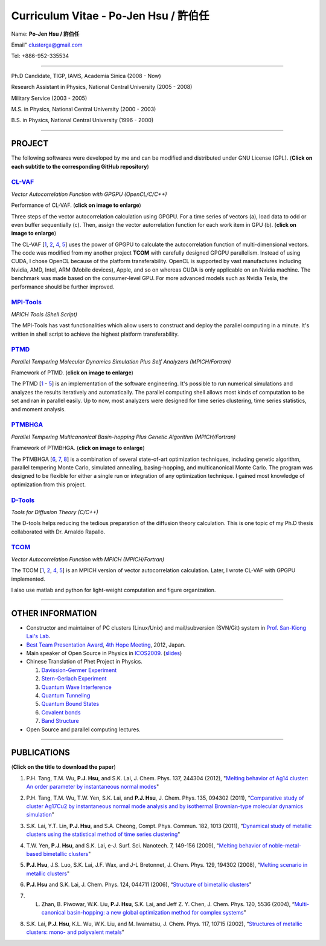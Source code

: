 .. title: Curriculum Vitae (許伯任)
.. slug: cv
.. date: 2013-04-21 15:23:46
.. tags: 
.. link: 
.. description: Created at 2013-04-19 13:19:53

.. 請記得加上slug，會以slug名稱產生副檔名為.html的文章
.. 同時，別忘了加上tags喔!

*********************************************
Curriculum Vitae - Po-Jen Hsu / 許伯任
*********************************************

.. 文章起始CONTACT INFORMATION

Name: **Po-Jen Hsu / 許伯任**

Email"   clusterga@gmail.com

Tel:     +886-952-335534

__________________________________________________

Ph.D Candidate, TIGP, IAMS, Academia Sinica (2008 - Now)

Research Assistant in Physics, National Central University (2005 - 2008)

Military Service (2003 - 2005) 

M.S. in Physics, National Central University (2000 - 2003)

B.S. in Physics, National Central University (1996 - 2000)

___________________________________________________

PROJECT 
-------

The following softwares were developed by me and can be modified and distributed under GNU License (GPL). (**Click on each subtitle to the corresponding GitHub repository**) 

`CL-VAF`_
~~~~~~~~~~~

*Vector Autocorrelation Function with GPGPU (OpenCL/C/C++)*

.. image:: ../../arch_2013/files_2013/cv/gpu_performance.png
   :width: 360
   :target: ../../arch_2013/files_2013/cv/gpu_performance.png

Performance of CL-VAF. (**click on image to enlarge**)

.. image:: ../../arch_2013/files_2013/cv/clvaf.png
   :width: 360
   :target: ../..//arch_2013/files_2013/cv/clvaf.png

Three steps of the vector autocorrelation calculation using GPGPU. For a time series of vectors (a), load data to odd or even buffer sequentially (c). Then, assign the vector autorrelation function for each work item in GPU (b). (**click on image to enlarge**)

The CL-VAF [`1`_, `2`_, `4`_, `5`_] uses the power of GPGPU to calculate the autocorrelation function of multi-dimensional vectors. The code was modified from my another project **TCOM** with carefully designed GPGPU parallelism. Instead of using CUDA, I chose OpenCL because of the platform transferability. OpenCL is supported by vast manufactures including Nvidia, AMD, Intel, ARM (Mobile devices), Apple, and so on whereas CUDA is only applicable on an Nvidia machine. The benchmark was made based on the consumer-level GPU. For more advanced models such as Nvidia Tesla, the performance should be further improved.

`MPI-Tools`_
~~~~~~~~~~~~~~

*MPICH Tools (Shell Script)*

The MPI-Tools has vast functionalities which allow users to construct and deploy the parallel computing in a minute. It's written in shell script to achieve the highest platform transferability.

`PTMD`_
~~~~~~~~~~

*Parallel Tempering Molecular Dynamics Simulation Plus Self Analyzers (MPICH/Fortran)*

.. image:: ../../arch_2013/files_2013/cv/ptmd.png
   :width: 360
   :target: ../../arch_2013/files_2013/cv/ptmd.png

Framework of PTMD. (**click on image to enlarge**)

The PTMD [`1`_ - `5`_] is an implementation of the software engineering. It's possible to  run numerical simulations and analyzes the results iteratively and automatically. The parallel computing shell allows most kinds of computation to be set and ran in parallel easily. Up to now, most analyzers were designed for time series clustering, time series statistics, and moment analysis.

`PTMBHGA`_
~~~~~~~~~~~~

*Parallel Tempering Multicanonical Basin-hopping Plus Genetic Algorithm (MPICH/Fortran)*

.. image:: ../../arch_2013/files_2013/cv/ptmbhga.png
   :width: 360
   :target: ../../arch_2013/files_2013/cv/ptmbhga.png

Framework of PTMBHGA. (**click on image to enlarge**)

The PTMBHGA [`6`_, `7`_, `8`_] is a combination of several state-of-art optimization techniques, including genetic algorithm, parallel tempering Monte Carlo, simulated annealing, basing-hopping, and multicanonical Monte Carlo. The program was designed to be flexible for either a single run  or integration of any optimization technique. I gained most knowledge of optimization from this project.


`D-Tools`_
~~~~~~~~~~~~~~

*Tools for Diffusion Theory (C/C++)*

The D-tools helps reducing the tedious preparation of the diffusion theory calculation. This is one topic of my Ph.D thesis collaborated with Dr. Arnaldo Rapallo. 

`TCOM`_
~~~~~~~~~

*Vector Autocorrelation Function with MPICH (MPICH/Fortran)*

The TCOM [`1`_, `2`_, `4`_, `5`_] is an MPICH version of vector autocorrelation calculation. Later, I wrote CL-VAF with GPGPU implemented.

I also use matlab and python for light-weight computation and figure organization. 

___________________________________________

OTHER INFORMATION
-----------------------

* Constructor and maintainer of PC clusters (Linux/Unix) and mail/subversion (SVN/Git) system in `Prof. San-Kiong Lai's Lab <http://www.phy.ncu.edu.tw/~cplx/index.html>`_.

* `Best Team Presentation Award <../../arch_2013/files_2013/cv/hope_award.jpg>`_, `4th Hope Meeting <http://www.jsps.go.jp/english/e-hope/gaiyou4.html>`_, 2012, Japan.

* Main speaker of Open Source in Physics in `ICOS2009`_. (`slides <../../arch_2013/files_2013/cv/icos2009.pdf>`_)

* Chinese Translation of Phet Project in Physics.

  #. `Davission-Germer Experiment <http://phet.colorado.edu/zh_TW/simulation/davisson-germer>`_
  #. `Stern-Gerlach Experiment <http://phet.colorado.edu/zh_TW/simulation/stern-gerlach>`_
  #. `Quantum Wave Interference <http://phet.colorado.edu/zh_TW/simulation/quantum-wave-interference>`_
  #. `Quantum Tunneling <http://phet.colorado.edu/zh_TW/simulation/quantum-tunneling>`_
  #. `Quantum Bound States <http://phet.colorado.edu/zh_TW/simulation/bound-states>`_
  #. `Covalent bonds <http://phet.colorado.edu/zh_TW/simulation/covalent-bonds>`_
  #. `Band Structure <http://phet.colorado.edu/zh_TW/simulation/band-structure>`_

* Open Source and parallel computing lectures.

.. 文章結尾

.. 超連結(URL)目的區

.. _CL-VAF: https://github.com/sophAi/clvaf.git

.. _MPI-Tools: https://github.com/sophAi/mpitool.git

.. _PTMBHGA: https://github.com/sophAi/ptmbhga.git

.. _PTMD: https://github.com/sophAi/ptmd.git

.. _D-Tools: https://github.com/sophAi/dtool.git

.. _TCOM: https://github.com/sophAi/tcom.git

.. _ICOS2009: http://www.slat.org/icos2009/xoops/modules/tinyd0/index.php?id=10




.. 註腳(Footnote)與引用(Citation)區

_________________________________________________

PUBLICATIONS
------------------

(**Click on the title to download the paper**)

.. 1. **P.J. Hsu**, S.A. Cheong, and S.K. Lai, "Identifying the precursors of protein folding/unfolding using shape recognition and time series methods" (to be submitted)

.. 2. **P.J. Hsu** and S.K. Lai, "Shape recognition and time series analysis in nanoclusters" (to be submitted)

.. 3. **P.J. Hsu**, A. Rapallo, and S.K. Lai, "Hybrid basis sets of diffusion theory in peptide fragments of transthyretin" (in preparation)

.. _1: 

1. P.H. Tang, T.M. Wu, **P.J. Hsu**, and S.K. Lai, J. Chem. Phys. 137, 244304 (2012), "`Melting behavior of Ag14 cluster: An order parameter by instantaneous normal modes <http://www.phy.ncu.edu.tw/~cplx/main_paper_pdf/84.pdf>`_"

.. _2:

2. P.H. Tang, T.M. Wu, T.W. Yen, S.K. Lai, and **P.J. Hsu**, J. Chem. Phys. 135, 094302 (2011), “`Comparative study of cluster Ag17Cu2 by instantaneous normal mode analysis and by isothermal Brownian-type molecular dynamics simulation <http://www.phy.ncu.edu.tw/~cplx/main_paper_pdf/82.pdf>`_"

.. _3:

3. S.K. Lai, Y.T. Lin, **P.J. Hsu**, and S.A. Cheong, Compt. Phys. Commun. 182, 1013 (2011), “`Dynamical study of metallic clusters using the statistical method of time series clustering <http://www.phy.ncu.edu.tw/~cplx/main_paper_pdf/81.pdf>`_"

.. _4:

4. T.W. Yen, **P.J. Hsu**, and S.K. Lai, e-J. Surf. Sci. Nanotech. 7, 149-156 (2009), “`Melting behavior of noble-metal-based bimetallic clusters <http://www.phy.ncu.edu.tw/~cplx/main_paper_pdf/78.pdf>`_"

.. _5:

5. **P.J. Hsu**, J.S. Luo, S.K. Lai, J.F. Wax, and J-L Bretonnet, J. Chem. Phys. 129, 194302 (2008), “`Melting scenario in metallic clusters <http://www.phy.ncu.edu.tw/~cplx/main_paper_pdf/77.pdf>`_"

.. _6:

6. **P.J. Hsu** and S.K. Lai, J. Chem. Phys. 124, 044711 (2006), “`Structure of bimetallic clusters <http://www.phy.ncu.edu.tw/~cplx/main_paper_pdf/71.pdf>`_"

.. _7:

7. L. Zhan, B. Piwowar, W.K. Liu, **P.J. Hsu**, S.K. Lai, and Jeff Z. Y. Chen, J. Chem. Phys. 120, 5536 (2004), “`Multi-canonical basin-hopping: a new global optimization method for complex systems <http://www.phy.ncu.edu.tw/~cplx/main_paper_pdf/63.pdf>`_"

.. _8:

8. S.K. Lai, **P.J. Hsu**, K.L. Wu, W.K. Liu, and M. Iwamatsu, J. Chem. Phys. 117, 10715 (2002), “`Structures of metallic clusters: mono- and polyvalent metals <http://www.phy.ncu.edu.tw/~cplx/main_paper_pdf/61.pdf>`_"


